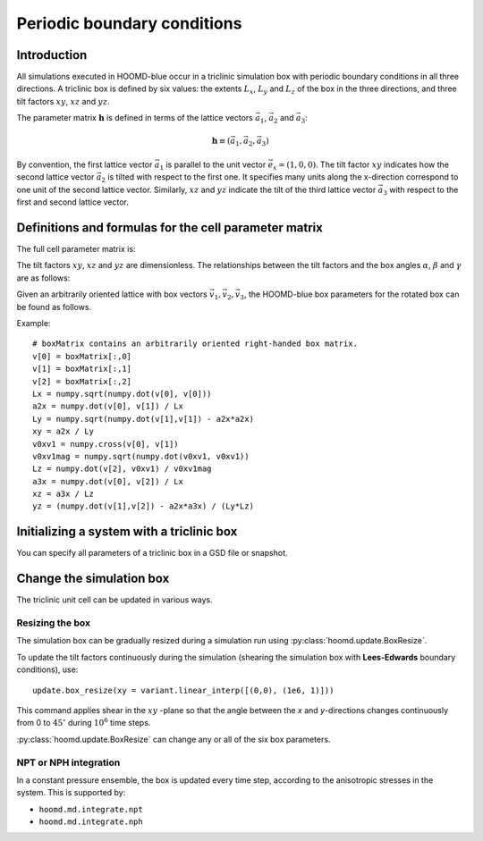 .. _boxdim:

Periodic boundary conditions
============================

Introduction
------------

All simulations executed in HOOMD-blue occur in a triclinic simulation box with periodic boundary conditions in all
three directions. A triclinic box is defined by six values: the extents :math:`L_x`, :math:`L_y` and :math:`L_z` of the box
in the three directions, and three tilt factors :math:`xy`, :math:`xz` and :math:`yz`.

The parameter matrix :math:`\mathbf{h}` is defined in terms of the lattice vectors
:math:`\vec a_1`, :math:`\vec a_2` and :math:`\vec a_3`:

.. math::

    \mathbf{h} \equiv \left( \vec a_1, \vec a_2, \vec a_3 \right)

By convention, the first lattice vector
:math:`\vec a_1` is parallel to the unit vector :math:`\vec e_x = (1,0,0)`. The tilt factor
:math:`xy` indicates how the second lattice vector :math:`\vec a_2` is tilted with respect to the first one. It specifies
many units along the x-direction correspond to one unit of the second lattice vector. Similarly, :math:`xz` and
:math:`yz` indicate the tilt of the third lattice vector :math:`\vec a_3` with respect to the first and second lattice
vector.

Definitions and formulas for the cell parameter matrix
------------------------------------------------------

The full cell parameter matrix is:

.. math::
    :nowrap:

    \begin{eqnarray*}
    \mathbf{h}& =& \left(\begin{array}{ccc} L_x & xy L_y & xz L_z \\
                                            0   & L_y    & yz L_z \\
                                            0   & 0      & L_z    \\
                         \end{array}\right)
    \end{eqnarray*}

The tilt factors :math:`xy`, :math:`xz` and :math:`yz` are dimensionless.
The relationships between the tilt factors and the box angles :math:`\alpha`,
:math:`\beta` and :math:`\gamma` are as follows:

.. math::
    :nowrap:

    \begin{eqnarray*}
    \cos\gamma \equiv \cos(\angle\vec a_1, \vec a_2) &=& \frac{xy}{\sqrt{1+xy^2}}\\
    \cos\beta \equiv \cos(\angle\vec a_1, \vec a_3) &=& \frac{xz}{\sqrt{1+xz^2+yz^2}}\\
    \cos\alpha \equiv \cos(\angle\vec a_2, \vec a_3) &=& \frac{xy \cdot xz + yz}{\sqrt{1+xy^2} \sqrt{1+xz^2+yz^2}}
    \end{eqnarray*}

Given an arbitrarily oriented lattice with box vectors :math:`\vec v_1, \vec v_2, \vec v_3`, the HOOMD-blue
box parameters for the rotated box can be found as follows.

.. math::
    :nowrap:

    \begin{eqnarray*}
    L_x &=& v_1\\
    a_{2x} &=& \frac{\vec v_1 \cdot \vec v_2}{v_1}\\
    L_y &=& \sqrt{v_2^2 - a_{2x}^2}\\
    xy &=& \frac{a_{2x}}{L_y}\\
    L_z &=& \vec v_3 \cdot \frac{\vec v_1 \times \vec v_2}{\left| \vec v_1 \times \vec v_2 \right|}\\
    a_{3x} &=& \frac{\vec v_1 \cdot \vec v_3}{v_1}\\
    xz &=& \frac{a_{3x}}{L_z}\\
    yz &=& \frac{\vec v_2 \cdot \vec v_3 - a_{2x}a_{3x}}{L_y L_z}
    \end{eqnarray*}

Example::

    # boxMatrix contains an arbitrarily oriented right-handed box matrix.
    v[0] = boxMatrix[:,0]
    v[1] = boxMatrix[:,1]
    v[2] = boxMatrix[:,2]
    Lx = numpy.sqrt(numpy.dot(v[0], v[0]))
    a2x = numpy.dot(v[0], v[1]) / Lx
    Ly = numpy.sqrt(numpy.dot(v[1],v[1]) - a2x*a2x)
    xy = a2x / Ly
    v0xv1 = numpy.cross(v[0], v[1])
    v0xv1mag = numpy.sqrt(numpy.dot(v0xv1, v0xv1))
    Lz = numpy.dot(v[2], v0xv1) / v0xv1mag
    a3x = numpy.dot(v[0], v[2]) / Lx
    xz = a3x / Lz
    yz = (numpy.dot(v[1],v[2]) - a2x*a3x) / (Ly*Lz)

Initializing a system with a triclinic box
------------------------------------------

You can specify all parameters of a triclinic box in a GSD file or snapshot.

Change the simulation box
-------------------------

The triclinic unit cell can be updated in various ways.

Resizing the box
^^^^^^^^^^^^^^^^

The simulation box can be gradually resized during a simulation run using
:py:class:`hoomd.update.BoxResize`.

To update the tilt factors continuously during the simulation (shearing
the simulation box with **Lees-Edwards** boundary conditions), use::

    update.box_resize(xy = variant.linear_interp([(0,0), (1e6, 1)]))

This command applies shear in the :math:`xy` -plane so that the angle between the *x*
and *y*-directions changes continuously from 0 to :math:`45^\circ` during :math:`10^6` time steps.

:py:class:`hoomd.update.BoxResize` can change any or all of the six box parameters.

NPT or NPH integration
^^^^^^^^^^^^^^^^^^^^^^

In a constant pressure ensemble, the box is updated every time step, according to the anisotropic stresses in the
system. This is supported by:

- ``hoomd.md.integrate.npt``
- ``hoomd.md.integrate.nph``
